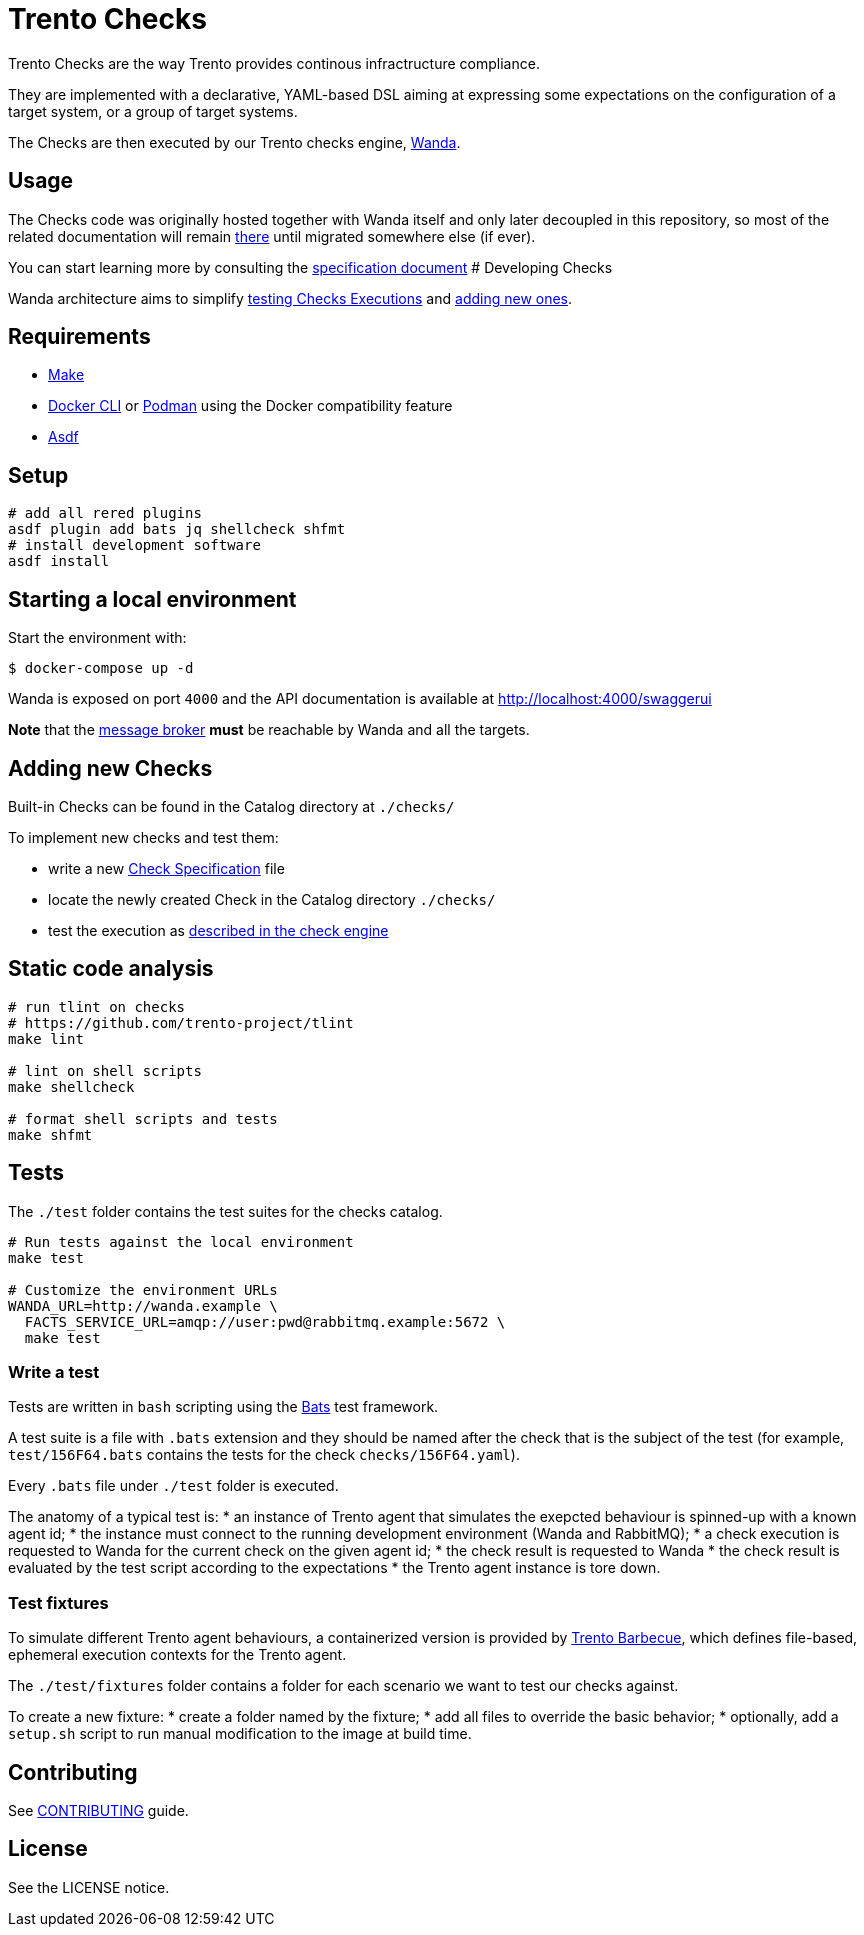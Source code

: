 = Trento Checks

Trento Checks are the way Trento provides continous infractructure
compliance.

They are implemented with a declarative, YAML-based DSL aiming at
expressing some expectations on the configuration of a target system, or
a group of target systems.

The Checks are then executed by our Trento checks engine,
https://github.com/trento-project/wanda[Wanda].

== Usage

The Checks code was originally hosted together with Wanda itself and
only later decoupled in this repository, so most of the related
documentation will remain
https://github.com/trento-project/wanda/blob/main/guides/[there] until
migrated somewhere else (if ever).

You can start learning more by consulting the
https://github.com/trento-project/wanda/blob/main/guides/specification.md[specification
document] # Developing Checks

Wanda architecture aims to simplify
https://github.com/trento-project/wanda/blob/main/README.md#testing-executions[testing
Checks Executions] and link:#adding-new-checks[adding new ones].

== Requirements

* https://www.gnu.org/software/make/manual/make.html[Make]
* https://www.docker.com/products/cli/[Docker CLI] or https://podman-desktop.io/docs/migrating-from-docker/managing-docker-compatibility[Podman]
using the Docker compatibility feature
* https://asdf-vm.com/guide/getting-started.html[Asdf]

== Setup

[source,sh]
----
# add all rered plugins
asdf plugin add bats jq shellcheck shfmt
# install development software
asdf install
----

== Starting a local environment

Start the environment with:

[source,bash]
----
$ docker-compose up -d
----

Wanda is exposed on port `+4000+` and the API documentation is available
at http://localhost:4000/swaggerui

*Note* that the https://www.rabbitmq.com/[message broker] *must* be
reachable by Wanda and all the targets.

== Adding new Checks

Built-in Checks can be found in the Catalog directory at `+./checks/+`

To implement new checks and test them:

* write a new
https://github.com/trento-project/wanda/blob/main/guides/specification.md[Check
Specification] file
* locate the newly created Check in the Catalog directory `+./checks/+`
* test the execution as
https://github.com/trento-project/wanda/blob/main/README.md#testing-executions[described
in the check engine]

== Static code analysis

[source,sh]
----
# run tlint on checks
# https://github.com/trento-project/tlint
make lint

# lint on shell scripts
make shellcheck

# format shell scripts and tests
make shfmt
----

== Tests

The `+./test+` folder contains the test suites for the checks catalog.

[source,sh]
----
# Run tests against the local environment
make test

# Customize the environment URLs
WANDA_URL=http://wanda.example \
  FACTS_SERVICE_URL=amqp://user:pwd@rabbitmq.example:5672 \
  make test
----

=== Write a test

Tests are written in `+bash+` scripting using the
https://bats-core.readthedocs.io/en/stable/[Bats] test framework.

A test suite is a file with `+.bats+` extension and they should be named
after the check that is the subject of the test (for example,
`+test/156F64.bats+` contains the tests for the check
`+checks/156F64.yaml+`).

Every `+.bats+` file under `+./test+` folder is executed.

The anatomy of a typical test is: * an instance of Trento agent that
simulates the exepcted behaviour is spinned-up with a known agent id; *
the instance must connect to the running development environment (Wanda
and RabbitMQ); * a check execution is requested to Wanda for the current
check on the given agent id; * the check result is requested to Wanda *
the check result is evaluated by the test script according to the
expectations * the Trento agent instance is tore down.

=== Test fixtures

To simulate different Trento agent behaviours, a containerized version
is provided by https://github.com/trento-project/barbecue[Trento
Barbecue], which defines file-based, ephemeral execution contexts for
the Trento agent.

The `+./test/fixtures+` folder contains a folder for each scenario we
want to test our checks against.

To create a new fixture: * create a folder named by the fixture; * add
all files to override the basic behavior; * optionally, add a
`+setup.sh+` script to run manual modification to the image at build
time.

== Contributing

See xref:CONTRIBUTING.adoc[CONTRIBUTING] guide.

== License

See the LICENSE notice.
